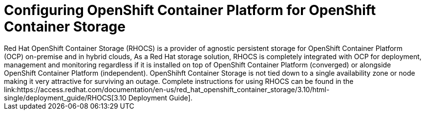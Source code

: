 ////
Module included in the following assemblies:

install_config/configuring_aws.adoc
install_config/configuring_azure.adoc
install_config/configuring_gce.adoc
install_config/configuring_vmware.adoc
////

= Configuring OpenShift Container Platform for OpenShift Container Storage 
Red Hat OpenShift Container Storage (RHOCS) is a provider of agnostic persistent storage for OpenShift Container Platform (OCP) on-premise and in hybrid clouds, As a Red Hat storage solution, RHOCS is completely integrated with OCP for deployment, management and monitoring regardless if it is installed on top of OpenShift Container Platform (converged) or alongside OpenShift Container Platform (independent). OpenShihft Container Storage is not tied down to a single availability zone or node making it very attractive for surviving an outage. Complete instructions for using RHOCS can be found in the link:https://access.redhat.com/documentation/en-us/red_hat_openshift_container_storage/3.10/html-single/deployment_guide/RHOCS[3.10 Deployment Guide].

